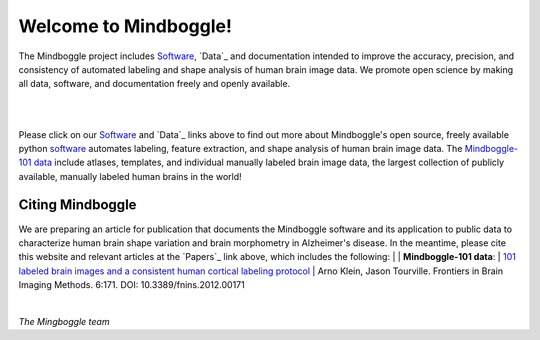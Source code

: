 ======================
Welcome to Mindboggle!
======================

The Mindboggle project includes `Software`_, `Data`_  and documentation intended to improve the accuracy,
precision, and consistency of automated labeling and shape analysis of human brain image data.
We promote open science by making all data, software, and documentation freely and openly available.

|
.. image:: http://media.mindboggle.info/images/data/DKT_sulci_width400px.png
|

Please click on our `Software`_ and `Data`_ links above to find out more about
Mindboggle's open source, freely available python `software`_
automates labeling, feature extraction, and shape analysis of human brain image data.
The `Mindboggle-101 data`_ include atlases, templates, and individual manually labeled brain image data,
the largest collection of publicly available, manually labeled human brains in the world!

Citing Mindboggle
-----------------
We are preparing an article for publication that documents the Mindboggle software
and its application to public data to characterize human brain shape variation
and brain morphometry in Alzheimer's disease.
In the meantime, please cite this website and relevant articles at the `Papers`_ link above,
which includes the following:
|
| **Mindboggle-101 data**:
| `101 labeled brain images and a consistent human cortical labeling protocol`_
| Arno Klein, Jason Tourville. Frontiers in Brain Imaging Methods. 6:171. DOI: 10.3389/fnins.2012.00171


.. _`software`: http://mindboggle.info/users/README.html
.. _`Mindboggle-101 data`: http://mindboggle.info/data.html
.. _`101 labeled brain images and a consistent human cortical labeling protocol`: http://www.frontiersin.org/Brain_Imaging_Methods/10.3389/fnins.2012.00171/full

|

*The Mingboggle team*
